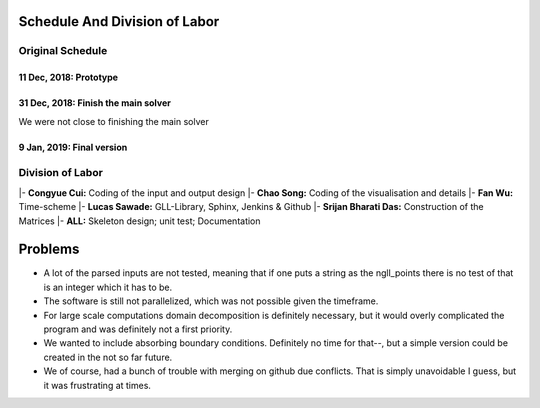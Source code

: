 Schedule And Division of Labor
==============================

Original Schedule
-----------------

11 Dec, 2018: Prototype
^^^^^^^^^^^^^^^^^^^^^^^

31 Dec, 2018: Finish the main solver
^^^^^^^^^^^^^^^^^^^^^^^^^^^^^^^^^^^^
We were not close to finishing the main solver

9 Jan, 2019: Final version
^^^^^^^^^^^^^^^^^^^^^^^^^^

Division of Labor
-----------------

|- **Congyue Cui:** Coding of the input and output design
|- **Chao Song:** Coding of the visualisation and details
|- **Fan Wu:** Time-scheme
|- **Lucas Sawade:** GLL-Library,  Sphinx, Jenkins & Github
|- **Srijan Bharati Das:** Construction of the Matrices
|- **ALL:** Skeleton design; unit test; Documentation


Problems
========

* A lot of the parsed inputs are not tested, meaning that if one 
  puts a string as the ngll_points there is no test of that is an 
  integer which it has to be.

* The software is still not parallelized, which was not possible 
  given the timeframe.

* For large scale computations domain decomposition is definitely
  necessary, but it would overly complicated the program and was 
  definitely not a first priority.

* We wanted to include absorbing boundary conditions. Definitely
  no time for that--, but a simple version could be created in the 
  not so far future.

* We of course, had a bunch of trouble with merging on github due 
  conflicts. That is simply unavoidable I guess, but it was frustrating
  at times.


 
